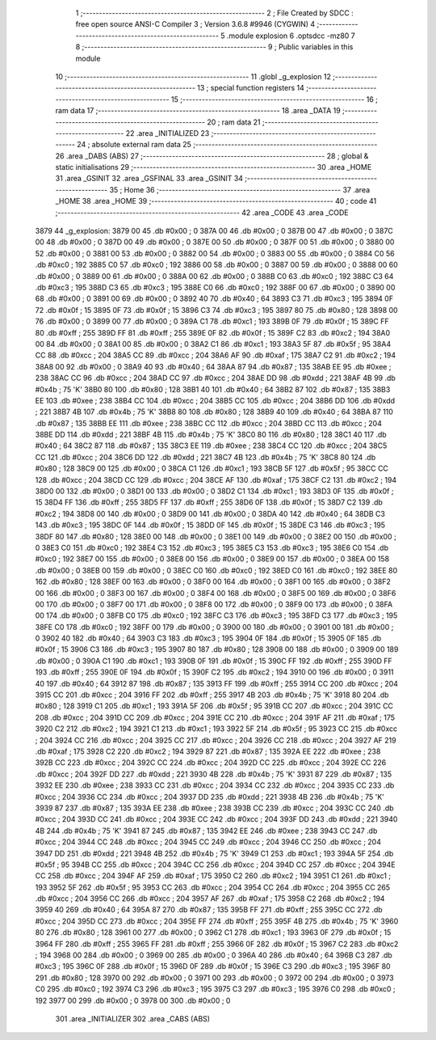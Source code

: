                               1 ;--------------------------------------------------------
                              2 ; File Created by SDCC : free open source ANSI-C Compiler
                              3 ; Version 3.6.8 #9946 (CYGWIN)
                              4 ;--------------------------------------------------------
                              5 	.module explosion
                              6 	.optsdcc -mz80
                              7 	
                              8 ;--------------------------------------------------------
                              9 ; Public variables in this module
                             10 ;--------------------------------------------------------
                             11 	.globl _g_explosion
                             12 ;--------------------------------------------------------
                             13 ; special function registers
                             14 ;--------------------------------------------------------
                             15 ;--------------------------------------------------------
                             16 ; ram data
                             17 ;--------------------------------------------------------
                             18 	.area _DATA
                             19 ;--------------------------------------------------------
                             20 ; ram data
                             21 ;--------------------------------------------------------
                             22 	.area _INITIALIZED
                             23 ;--------------------------------------------------------
                             24 ; absolute external ram data
                             25 ;--------------------------------------------------------
                             26 	.area _DABS (ABS)
                             27 ;--------------------------------------------------------
                             28 ; global & static initialisations
                             29 ;--------------------------------------------------------
                             30 	.area _HOME
                             31 	.area _GSINIT
                             32 	.area _GSFINAL
                             33 	.area _GSINIT
                             34 ;--------------------------------------------------------
                             35 ; Home
                             36 ;--------------------------------------------------------
                             37 	.area _HOME
                             38 	.area _HOME
                             39 ;--------------------------------------------------------
                             40 ; code
                             41 ;--------------------------------------------------------
                             42 	.area _CODE
                             43 	.area _CODE
   3879                      44 _g_explosion:
   3879 00                   45 	.db #0x00	; 0
   387A 00                   46 	.db #0x00	; 0
   387B 00                   47 	.db #0x00	; 0
   387C 00                   48 	.db #0x00	; 0
   387D 00                   49 	.db #0x00	; 0
   387E 00                   50 	.db #0x00	; 0
   387F 00                   51 	.db #0x00	; 0
   3880 00                   52 	.db #0x00	; 0
   3881 00                   53 	.db #0x00	; 0
   3882 00                   54 	.db #0x00	; 0
   3883 00                   55 	.db #0x00	; 0
   3884 C0                   56 	.db #0xc0	; 192
   3885 C0                   57 	.db #0xc0	; 192
   3886 00                   58 	.db #0x00	; 0
   3887 00                   59 	.db #0x00	; 0
   3888 00                   60 	.db #0x00	; 0
   3889 00                   61 	.db #0x00	; 0
   388A 00                   62 	.db #0x00	; 0
   388B C0                   63 	.db #0xc0	; 192
   388C C3                   64 	.db #0xc3	; 195
   388D C3                   65 	.db #0xc3	; 195
   388E C0                   66 	.db #0xc0	; 192
   388F 00                   67 	.db #0x00	; 0
   3890 00                   68 	.db #0x00	; 0
   3891 00                   69 	.db #0x00	; 0
   3892 40                   70 	.db #0x40	; 64
   3893 C3                   71 	.db #0xc3	; 195
   3894 0F                   72 	.db #0x0f	; 15
   3895 0F                   73 	.db #0x0f	; 15
   3896 C3                   74 	.db #0xc3	; 195
   3897 80                   75 	.db #0x80	; 128
   3898 00                   76 	.db #0x00	; 0
   3899 00                   77 	.db #0x00	; 0
   389A C1                   78 	.db #0xc1	; 193
   389B 0F                   79 	.db #0x0f	; 15
   389C FF                   80 	.db #0xff	; 255
   389D FF                   81 	.db #0xff	; 255
   389E 0F                   82 	.db #0x0f	; 15
   389F C2                   83 	.db #0xc2	; 194
   38A0 00                   84 	.db #0x00	; 0
   38A1 00                   85 	.db #0x00	; 0
   38A2 C1                   86 	.db #0xc1	; 193
   38A3 5F                   87 	.db #0x5f	; 95
   38A4 CC                   88 	.db #0xcc	; 204
   38A5 CC                   89 	.db #0xcc	; 204
   38A6 AF                   90 	.db #0xaf	; 175
   38A7 C2                   91 	.db #0xc2	; 194
   38A8 00                   92 	.db #0x00	; 0
   38A9 40                   93 	.db #0x40	; 64
   38AA 87                   94 	.db #0x87	; 135
   38AB EE                   95 	.db #0xee	; 238
   38AC CC                   96 	.db #0xcc	; 204
   38AD CC                   97 	.db #0xcc	; 204
   38AE DD                   98 	.db #0xdd	; 221
   38AF 4B                   99 	.db #0x4b	; 75	'K'
   38B0 80                  100 	.db #0x80	; 128
   38B1 40                  101 	.db #0x40	; 64
   38B2 87                  102 	.db #0x87	; 135
   38B3 EE                  103 	.db #0xee	; 238
   38B4 CC                  104 	.db #0xcc	; 204
   38B5 CC                  105 	.db #0xcc	; 204
   38B6 DD                  106 	.db #0xdd	; 221
   38B7 4B                  107 	.db #0x4b	; 75	'K'
   38B8 80                  108 	.db #0x80	; 128
   38B9 40                  109 	.db #0x40	; 64
   38BA 87                  110 	.db #0x87	; 135
   38BB EE                  111 	.db #0xee	; 238
   38BC CC                  112 	.db #0xcc	; 204
   38BD CC                  113 	.db #0xcc	; 204
   38BE DD                  114 	.db #0xdd	; 221
   38BF 4B                  115 	.db #0x4b	; 75	'K'
   38C0 80                  116 	.db #0x80	; 128
   38C1 40                  117 	.db #0x40	; 64
   38C2 87                  118 	.db #0x87	; 135
   38C3 EE                  119 	.db #0xee	; 238
   38C4 CC                  120 	.db #0xcc	; 204
   38C5 CC                  121 	.db #0xcc	; 204
   38C6 DD                  122 	.db #0xdd	; 221
   38C7 4B                  123 	.db #0x4b	; 75	'K'
   38C8 80                  124 	.db #0x80	; 128
   38C9 00                  125 	.db #0x00	; 0
   38CA C1                  126 	.db #0xc1	; 193
   38CB 5F                  127 	.db #0x5f	; 95
   38CC CC                  128 	.db #0xcc	; 204
   38CD CC                  129 	.db #0xcc	; 204
   38CE AF                  130 	.db #0xaf	; 175
   38CF C2                  131 	.db #0xc2	; 194
   38D0 00                  132 	.db #0x00	; 0
   38D1 00                  133 	.db #0x00	; 0
   38D2 C1                  134 	.db #0xc1	; 193
   38D3 0F                  135 	.db #0x0f	; 15
   38D4 FF                  136 	.db #0xff	; 255
   38D5 FF                  137 	.db #0xff	; 255
   38D6 0F                  138 	.db #0x0f	; 15
   38D7 C2                  139 	.db #0xc2	; 194
   38D8 00                  140 	.db #0x00	; 0
   38D9 00                  141 	.db #0x00	; 0
   38DA 40                  142 	.db #0x40	; 64
   38DB C3                  143 	.db #0xc3	; 195
   38DC 0F                  144 	.db #0x0f	; 15
   38DD 0F                  145 	.db #0x0f	; 15
   38DE C3                  146 	.db #0xc3	; 195
   38DF 80                  147 	.db #0x80	; 128
   38E0 00                  148 	.db #0x00	; 0
   38E1 00                  149 	.db #0x00	; 0
   38E2 00                  150 	.db #0x00	; 0
   38E3 C0                  151 	.db #0xc0	; 192
   38E4 C3                  152 	.db #0xc3	; 195
   38E5 C3                  153 	.db #0xc3	; 195
   38E6 C0                  154 	.db #0xc0	; 192
   38E7 00                  155 	.db #0x00	; 0
   38E8 00                  156 	.db #0x00	; 0
   38E9 00                  157 	.db #0x00	; 0
   38EA 00                  158 	.db #0x00	; 0
   38EB 00                  159 	.db #0x00	; 0
   38EC C0                  160 	.db #0xc0	; 192
   38ED C0                  161 	.db #0xc0	; 192
   38EE 80                  162 	.db #0x80	; 128
   38EF 00                  163 	.db #0x00	; 0
   38F0 00                  164 	.db #0x00	; 0
   38F1 00                  165 	.db #0x00	; 0
   38F2 00                  166 	.db #0x00	; 0
   38F3 00                  167 	.db #0x00	; 0
   38F4 00                  168 	.db #0x00	; 0
   38F5 00                  169 	.db #0x00	; 0
   38F6 00                  170 	.db #0x00	; 0
   38F7 00                  171 	.db #0x00	; 0
   38F8 00                  172 	.db #0x00	; 0
   38F9 00                  173 	.db #0x00	; 0
   38FA 00                  174 	.db #0x00	; 0
   38FB C0                  175 	.db #0xc0	; 192
   38FC C3                  176 	.db #0xc3	; 195
   38FD C3                  177 	.db #0xc3	; 195
   38FE C0                  178 	.db #0xc0	; 192
   38FF 00                  179 	.db #0x00	; 0
   3900 00                  180 	.db #0x00	; 0
   3901 00                  181 	.db #0x00	; 0
   3902 40                  182 	.db #0x40	; 64
   3903 C3                  183 	.db #0xc3	; 195
   3904 0F                  184 	.db #0x0f	; 15
   3905 0F                  185 	.db #0x0f	; 15
   3906 C3                  186 	.db #0xc3	; 195
   3907 80                  187 	.db #0x80	; 128
   3908 00                  188 	.db #0x00	; 0
   3909 00                  189 	.db #0x00	; 0
   390A C1                  190 	.db #0xc1	; 193
   390B 0F                  191 	.db #0x0f	; 15
   390C FF                  192 	.db #0xff	; 255
   390D FF                  193 	.db #0xff	; 255
   390E 0F                  194 	.db #0x0f	; 15
   390F C2                  195 	.db #0xc2	; 194
   3910 00                  196 	.db #0x00	; 0
   3911 40                  197 	.db #0x40	; 64
   3912 87                  198 	.db #0x87	; 135
   3913 FF                  199 	.db #0xff	; 255
   3914 CC                  200 	.db #0xcc	; 204
   3915 CC                  201 	.db #0xcc	; 204
   3916 FF                  202 	.db #0xff	; 255
   3917 4B                  203 	.db #0x4b	; 75	'K'
   3918 80                  204 	.db #0x80	; 128
   3919 C1                  205 	.db #0xc1	; 193
   391A 5F                  206 	.db #0x5f	; 95
   391B CC                  207 	.db #0xcc	; 204
   391C CC                  208 	.db #0xcc	; 204
   391D CC                  209 	.db #0xcc	; 204
   391E CC                  210 	.db #0xcc	; 204
   391F AF                  211 	.db #0xaf	; 175
   3920 C2                  212 	.db #0xc2	; 194
   3921 C1                  213 	.db #0xc1	; 193
   3922 5F                  214 	.db #0x5f	; 95
   3923 CC                  215 	.db #0xcc	; 204
   3924 CC                  216 	.db #0xcc	; 204
   3925 CC                  217 	.db #0xcc	; 204
   3926 CC                  218 	.db #0xcc	; 204
   3927 AF                  219 	.db #0xaf	; 175
   3928 C2                  220 	.db #0xc2	; 194
   3929 87                  221 	.db #0x87	; 135
   392A EE                  222 	.db #0xee	; 238
   392B CC                  223 	.db #0xcc	; 204
   392C CC                  224 	.db #0xcc	; 204
   392D CC                  225 	.db #0xcc	; 204
   392E CC                  226 	.db #0xcc	; 204
   392F DD                  227 	.db #0xdd	; 221
   3930 4B                  228 	.db #0x4b	; 75	'K'
   3931 87                  229 	.db #0x87	; 135
   3932 EE                  230 	.db #0xee	; 238
   3933 CC                  231 	.db #0xcc	; 204
   3934 CC                  232 	.db #0xcc	; 204
   3935 CC                  233 	.db #0xcc	; 204
   3936 CC                  234 	.db #0xcc	; 204
   3937 DD                  235 	.db #0xdd	; 221
   3938 4B                  236 	.db #0x4b	; 75	'K'
   3939 87                  237 	.db #0x87	; 135
   393A EE                  238 	.db #0xee	; 238
   393B CC                  239 	.db #0xcc	; 204
   393C CC                  240 	.db #0xcc	; 204
   393D CC                  241 	.db #0xcc	; 204
   393E CC                  242 	.db #0xcc	; 204
   393F DD                  243 	.db #0xdd	; 221
   3940 4B                  244 	.db #0x4b	; 75	'K'
   3941 87                  245 	.db #0x87	; 135
   3942 EE                  246 	.db #0xee	; 238
   3943 CC                  247 	.db #0xcc	; 204
   3944 CC                  248 	.db #0xcc	; 204
   3945 CC                  249 	.db #0xcc	; 204
   3946 CC                  250 	.db #0xcc	; 204
   3947 DD                  251 	.db #0xdd	; 221
   3948 4B                  252 	.db #0x4b	; 75	'K'
   3949 C1                  253 	.db #0xc1	; 193
   394A 5F                  254 	.db #0x5f	; 95
   394B CC                  255 	.db #0xcc	; 204
   394C CC                  256 	.db #0xcc	; 204
   394D CC                  257 	.db #0xcc	; 204
   394E CC                  258 	.db #0xcc	; 204
   394F AF                  259 	.db #0xaf	; 175
   3950 C2                  260 	.db #0xc2	; 194
   3951 C1                  261 	.db #0xc1	; 193
   3952 5F                  262 	.db #0x5f	; 95
   3953 CC                  263 	.db #0xcc	; 204
   3954 CC                  264 	.db #0xcc	; 204
   3955 CC                  265 	.db #0xcc	; 204
   3956 CC                  266 	.db #0xcc	; 204
   3957 AF                  267 	.db #0xaf	; 175
   3958 C2                  268 	.db #0xc2	; 194
   3959 40                  269 	.db #0x40	; 64
   395A 87                  270 	.db #0x87	; 135
   395B FF                  271 	.db #0xff	; 255
   395C CC                  272 	.db #0xcc	; 204
   395D CC                  273 	.db #0xcc	; 204
   395E FF                  274 	.db #0xff	; 255
   395F 4B                  275 	.db #0x4b	; 75	'K'
   3960 80                  276 	.db #0x80	; 128
   3961 00                  277 	.db #0x00	; 0
   3962 C1                  278 	.db #0xc1	; 193
   3963 0F                  279 	.db #0x0f	; 15
   3964 FF                  280 	.db #0xff	; 255
   3965 FF                  281 	.db #0xff	; 255
   3966 0F                  282 	.db #0x0f	; 15
   3967 C2                  283 	.db #0xc2	; 194
   3968 00                  284 	.db #0x00	; 0
   3969 00                  285 	.db #0x00	; 0
   396A 40                  286 	.db #0x40	; 64
   396B C3                  287 	.db #0xc3	; 195
   396C 0F                  288 	.db #0x0f	; 15
   396D 0F                  289 	.db #0x0f	; 15
   396E C3                  290 	.db #0xc3	; 195
   396F 80                  291 	.db #0x80	; 128
   3970 00                  292 	.db #0x00	; 0
   3971 00                  293 	.db #0x00	; 0
   3972 00                  294 	.db #0x00	; 0
   3973 C0                  295 	.db #0xc0	; 192
   3974 C3                  296 	.db #0xc3	; 195
   3975 C3                  297 	.db #0xc3	; 195
   3976 C0                  298 	.db #0xc0	; 192
   3977 00                  299 	.db #0x00	; 0
   3978 00                  300 	.db #0x00	; 0
                            301 	.area _INITIALIZER
                            302 	.area _CABS (ABS)

